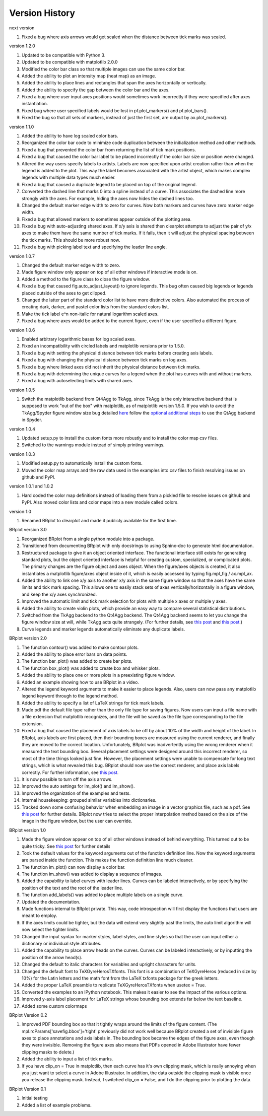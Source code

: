 Version History
===============

next version

1. Fixed a bug where axis arrows would get scaled when the distance between tick marks was scaled.

version 1.2.0

1. Updated to be compatible with Python 3.
2. Updated to be compatible with matplotlib 2.0.0
3. Modified the color bar class so that multiple images can use the same color bar.
4. Added the ability to plot an intensity map (heat map) as an image.
5. Added the ability to place lines and rectangles that span the axes horizontally or vertically.
6. Added the ability to specify the gap between the color bar and the axes.
7. Fixed a bug where user input axes positions would sometimes work incorrectly if they were specified after axes instantiation.
8. Fixed bug where user specified labels would be lost in pf.plot_markers() and pf.plot_bars().
9. Fixed the bug so that all sets of markers, instead of just the first set, are output by ax.plot_markers().

version 1.1.0

1. Added the ability to have log scaled color bars.
2. Reorganized the color bar code to minimize code duplication between the initialization method and other methods.
3. Fixed a bug that prevented the color bar from returning the list of tick mark positions.  
4. Fixed a bug that caused the color bar label to be placed incorrectly if the color bar size or position were changed.
5. Altered the way users specify labels to artists.  Labels are now specified upon artist creation rather than when the legend is added to the plot.  This way the label becomes associated with the artist object, which makes complex legends with multiple data types much easier.
6. Fixed a bug that caused a duplicate legend to be placed on top of the original legend.
7. Converted the dashed line that marks 0 into a spline instead of a curve.  This associates the dashed line more strongly with the axes.  For example, hiding the axes now hides the dashed lines too.
8. Changed the default marker edge width to zero for curves.  Now both markers and curves have zero marker edge width.
9. Fixed a bug that allowed markers to sometimes appear outside of the plotting area.
10. Fixed a bug with auto-adjusting shared axes.  If x/y axis is shared then clearplot attempts to adjust the pair of y/x axes to make them have the same number of tick marks.  If it fails, then it will adjust the physical spacing between the tick marks.  This should be more robust now.
11. Fixed a bug with picking label text and specifying the leader line angle.

version 1.0.7

1. Changed the default marker edge width to zero.  
2. Made figure window only appear on top of all other windows if interactive mode is on.
3. Added a method to the figure class to close the figure window.
4. Fixed a bug that caused fig.auto_adjust_layout() to ignore legends.  This bug often caused big legends or legends placed outside of the axes to get clipped.
5. Changed the latter part of the standard color list to have more distinctive colors.  Also automated the process of creating dark, darker, and pastel color lists from the standard colors list.
6. Make the tick label e^n non-italic for natural logarithm scaled axes.
7. Fixed a bug where axes would be added to the current figure, even if the user specified a different figure.

version 1.0.6

1. Enabled arbitrary logarithmic bases for log scaled axes.
2. Fixed an incompatibility with circled labels and matplotlib versions prior to 1.5.0.
3. Fixed a bug with setting the physical distance between tick marks before creating axis labels.
4. Fixed a bug with changing the physical distance between tick marks on log axes.
5. Fixed a bug where linked axes did not inherit the physical distance between tick marks.
6. Fixed a bug with determining the unique curves for a legend when the plot has curves with and without markers.
7. Fixed a bug with autoselecting limits with shared axes.

version 1.0.5

1. Switch the matplotlib backend from Qt4Agg to TkAgg, since TkAgg is the only interactive backend that is supposed to work "out of the box" with matplotlib, as of matplotlib version 1.5.0.  If you wish to avoid the TkAgg/Spyder figure window size bug detailed `here <https://github.com/spyder-ide/spyder/issues/1651>`__ follow the `optional additional steps <./installation.html#optional-additional-steps>`_ to use the QtAgg backend in Spyder.

version 1.0.4

1. Updated setup.py to install the custom fonts more robustly and to install the color map csv files.
2. Switched to the warnings module instead of simply printing warnings.

version 1.0.3

1. Modified setup.py to automatically install the custom fonts.
2. Moved the color map arrays and the raw data used in the examples into csv files to finish resolving issues on github and PyPI.

version 1.0.1 and 1.0.2

1. Hard coded the color map definitions instead of loading them from a pickled file to resolve issues on github and PyPI.  Also moved color lists and color maps into a new module called colors.  

version 1.0

1. Renamed BRplot to clearplot and made it publicly available for the first time.

BRplot version 3.0

1. Reorganized BRplot from a single python module into a package.
2. Transitioned from documenting BRplot with only docstrings to using Sphinx-doc to generate html documentation.
3. Restructured package to give it an object oriented interface.  The functional interface still exists for generating standard plots, but the object oriented interface is helpful for creating custom, specialized, or complicated plots.  The primary changes are the figure object and axes object.  When the figure/axes objects is created, it also instantiates a matplotlib figure/axes object inside of it, which is easily accessed by typing fig.mpl_fig / ax.mpl_ax. 
4. Added the ability to link one x/y axis to another x/y axis in the same figure window so that the axes have the same limits and tick mark spacing.  This allows one to easily stack sets of axes vertically/horizontally in a figure window, and keep the x/y axes synchronized.
5. Improved the automatic limit and tick mark selection for plots with multiple x axes or multiple y axes.
6. Added the ability to create violin plots, which provide an easy way to compare several statistical distributions. 
7. Switched from the TkAgg backend to the Qt4Agg backend.  The Qt4Agg backend seems to let you change the figure window size at will, while TkAgg acts quite strangely.  (For further details, see `this post <http://stackoverflow.com/questions/26050709/matplotlib-trouble-reducing-figure-size-with-tkagg-backend>`__ and `this post <https://github.com/matplotlib/matplotlib/issues/3584>`__.)
8. Curve legends and marker legends automatically eliminate any duplicate labels.

BRplot version 2.0

1.  The function contour() was added to make contour plots.
2.  Added the ability to place error bars on data points.
3.  The function bar_plot() was added to create bar plots.
4.  The function box_plot() was added to create box and whisker plots.
5.  Added the ability to place one or more plots in a preexisting figure window.
6.  Added an example showing how to use BRplot in a video.
7.  Altered the legend keyword arguments to make it easier to place legends.  Also, users can now pass any matplotlib legend keyword through to the legend method.
8.  Added the ability to specify a list of LaTeX strings for tick mark labels.
9.  Made pdf the default file type rather than the only file type for saving figures.  Now users can input a file name with a file extension that matplotlib recognizes, and the file will be saved as the file type corresponding to the file extension.
10. Fixed a bug that caused the placement of axis labels to be off by about 10% of the width and height of the label.  In BRplot, axis labels are first placed, then their bounding boxes are measured using the current renderer, and finally they are moved to the correct location.  Unfortunately, BRplot was inadvertently using the wrong renderer when it measured the text bounding box.  Several placement settings were designed around this incorrect renderer, so most of the time things looked just fine.  However, the placement settings were unable to compensate for long text strings, which is what revealed this bug.  BRplot should now use the correct renderer, and place axis labels correctly.  For further information, see `this post <http://stackoverflow.com/questions/22667224/matplotlib-get-text-bounding-box-independent-of-backend/22689498#22689498>`__.
11. It is now possible to turn off the axis arrows.
12. Improved the auto settings for im_plot() and im_show().
13. Improved the organization of the examples and tests.
14. Internal housekeeping: grouped similar variables into dictionaries.
15. Tracked down some confusing behavior when embedding an image in a vector graphics file, such as a pdf.  See `this post <https://github.com/matplotlib/matplotlib/issues/2972>`_ for further details.  BRplot now tries to select the proper interpolation method based on the size of the image in the figure window, but the user can override.

BRplot version 1.0

1.	Made the figure window appear on top of all other windows instead of behind everything.  This turned out to be quite tricky.  See `this post <http://stackoverflow.com/questions/20025077/how-do-i-display-a-matplotlib-figure-window-on-top-of-all-other-windows-in-spyde>`__ for further details
2.	Took the default values for the keyword arguments out of the function definition line.  Now the keyword arguments are parsed inside the function.  This makes the function definition line much cleaner.
3.	The function im_plot() can now display a color bar.
4.	The function im_show() was added to display a sequence of images.
5.	Added the capability to label curves with leader lines. Curves can be labeled interactively, or by specifying the position of the text and the root of the leader line.
6.	The function add_labels() was added to place multiple labels on a single curve.
7.	Updated the documentation.
8.	Made functions internal to BRplot private.  This way, code introspection will first display the functions that users are meant to employ.
9.	If the axes limits could be tighter, but the data will extend very slightly past the limits, the auto limit algorithm will now select the tighter limits.
10.	Changed the input syntax for marker styles, label styles, and line styles so that the user can input either a dictionary or individual style attributes.
11.	Added the capability to place arrow heads on the curves.  Curves can be labeled interactively, or by inputting the position of the arrow head(s).
12.	Changed the default to italic characters for variables and upright characters for units.
13.	Changed the default font to TeXGyreHerosTXfonts.  This font is a combination of TeXGyreHeros (reduced in size by 10%) for the Latin letters and the math font from the LaTeX txfonts package for the greek letters.
14.	Added the proper LaTeX preamble to replicate TeXGyreHerosTXfonts when usetex = True.
15.	Converted the examples to an IPython notebook.  This makes it easier to see the impact of the various options.
16.	Improved y-axis label placement for LaTeX strings whose bounding box extends far below the text baseline.
17.	Added some custom colormaps 

BRplot Version 0.2

1.	Improved PDF bounding box so that it tightly wraps around the limits of the figure content. (The mpl.rcParams['savefig.bbox']='tight' previously did not work well because BRplot created a set of invisible figure axes to place annotations and axis labels in.  The bounding box became the edges of the figure axes, even though they were invisible.  Removing the figure axes also means that PDFs opened in Adobe Illustrator have fewer clipping masks to delete.)
2.	Added the ability to input a list of tick marks.
3.	If you have clip_on = True in matplotlib, then each curve has it's own clipping mask, which is really annoying when you just want to select a curve in Adobe Illustrator. In addition, the data outside the clipping mask is visible once you release the clipping mask. Instead, I switched clip_on = False, and I do the clipping prior to plotting the data.

BRplot Version 0.1

1.	Initial testing
2.	Added a list of example problems.